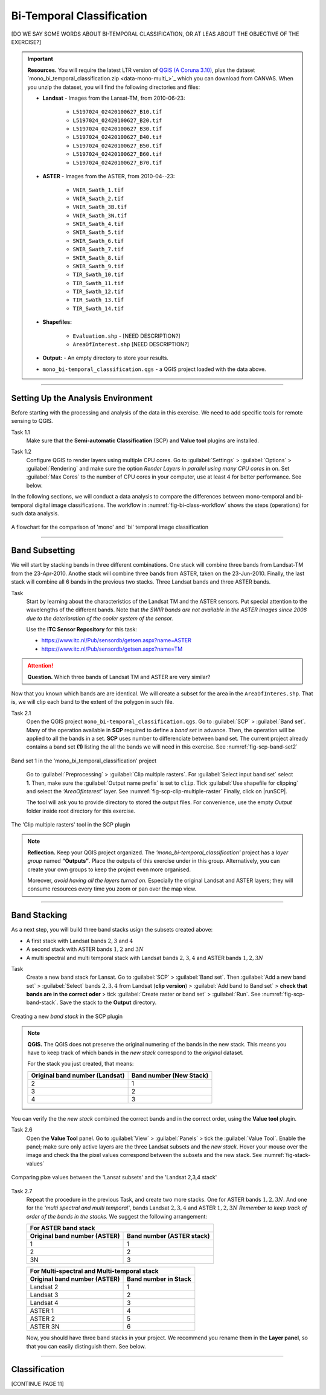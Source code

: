 Bi-Temporal Classification
===============================

[DO WE SAY SOME WORDS ABOUT BI-TEMPORAL CLASSIFICATION, OR AT LEAS ABOUT THE OBJECTIVE OF THE EXERCISE?]


.. important:: 
   **Resources.**
   You will require the latest LTR version of `QGIS (A Coruna 3.10) <https://qgis.org/en/site/forusers/download.html>`_, plus the dataset `mono_bi_temporal_classification.zip <data-mono-multi_>`_ which you can download from CANVAS.  When you unzip the dataset, you will find the following directories and files: 
  
   + **Landsat** -  Images from the Lansat-TM, from 2010-06-23:

      + ``L5197024_02420100627_B10.tif``
      + ``L5197024_02420100627_B20.tif``
      + ``L5197024_02420100627_B30.tif``
      + ``L5197024_02420100627_B40.tif``
      + ``L5197024_02420100627_B50.tif``
      + ``L5197024_02420100627_B60.tif``
      + ``L5197024_02420100627_B70.tif``

   + **ASTER** - Images from the ASTER, from 2010-04--23:

      + ``VNIR_Swath_1.tif``
      + ``VNIR_Swath_2.tif``
      + ``VNIR_Swath_3B.tif``
      + ``VNIR_Swath_3N.tif``
      + ``SWIR_Swath_4.tif``
      + ``SWIR_Swath_5.tif``
      + ``SWIR_Swath_6.tif``
      + ``SWIR_Swath_7.tif``
      + ``SWIR_Swath_8.tif``
      + ``SWIR_Swath_9.tif``
      + ``TIR_Swath_10.tif``
      + ``TIR_Swath_11.tif``
      + ``TIR_Swath_12.tif``
      + ``TIR_Swath_13.tif``
      + ``TIR_Swath_14.tif``

   + **Shapefiles:**

      + ``Evaluation.shp`` - [NEED DESCRIPTION?]
      + ``AreaOfInterest.shp`` [NEED DESCRIPTION?]
   
   + **Output:** - An empty directory to store your results.

   + ``mono_bi-temporal_classification.qgs`` - a QGIS project loaded with the data above.


-----------------------------------

Setting Up the Analysis Environment
-------------------------------------

Before starting with the processing and analysis of the data in this exercise. We need to add specific tools for remote sensing to QGIS.

Task 1.1 
   Make sure that the **Semi-automatic Classification** (SCP) and **Value tool** plugins are installed.


Task 1.2 
   Configure QGIS to render layers using multiple CPU cores. Go to 
   :guilabel:`Settings` > :guilabel:`Options` > :guilabel:`Rendering` and make sure the option *Render Layers in parallel using many CPU cores* in on. Set :guilabel:`Max Cores` to the number of CPU cores in your computer, use at least 4 for better performance. See below.

   .. image:: _static/img/qgis-rendering-options.png 
      :align: center


In the following sections, we will conduct a data analysis to compare the differences between mono-temporal and bi-temporal digital image classifications. The workflow in :numref:`fig-bi-class-workflow` shows the steps (operations) for such data analysis.

.. _fig-bi-class-workflow:
.. figure:: _static/img/bi-class-workflow.png
   :alt: workflow bitempororal Classification
   :figclass: align-center

   A flowchart for the comparison of 'mono' and 'bi' temporal image classification

---------------------------

Band Subsetting
----------------

We will start by stacking bands in three different combinations. One stack will combine three bands from Landsat-TM from  the 23-Apr-2010. Anothe stack  will combine three bands from ASTER, taken on the 23-Jun-2010. Finally, the last stack will combine all 6 bands in the previous two stacks. Three Landsat bands and three ASTER bands. 


Task
   Start by learning about the characteristics of the Landsat TM and  the ASTER sensors. Put special attention to the wavelengths of the different bands. Note that *the SWIR bands are not available in the ASTER images since 2008 due to the deterioration of the cooler system of the sensor.*

   Use the **ITC Sensor Repository** for this task:

   + https://www.itc.nl/Pub/sensordb/getsen.aspx?name=ASTER 
   + https://www.itc.nl/Pub/sensordb/getsen.aspx?name=TM 


.. attention:: 
   **Question.**
   Which three bands of Landsat TM and ASTER are very similar? 

Now that you known which bands are are identical. We will create a subset for the area in the  ``AreaOfInteres.shp``. That is, we will clip each band to the extent of the polygon in such file.

Task  2.1 
   Open the QGIS project ``mono_bi-temporal_classification.qgs``. Go to :guilabel:`SCP` >  :guilabel:`Band set`. Many of the operation available in **SCP** required to define a *band set* in advance. Then, the operation will be applied to all the bands in a set. **SCP** uses number to differenciate between band set. The current project already contains a band set **(1)** listing the all the bands we will need in this exercise. See :numref:`fig-scp-band-set2` 

.. _fig-scp-band-set2:
.. figure:: _static/img/scp-band-set2.png
   :alt: clip rasters SCP
   :figclass: align-center

   Band set 1 in the 'mono_bi_temporal_classification' project

\


   Go to :guilabel:`Preprocessing` > :guilabel:`Clip multiple rasters`. For :guilabel:`Select input band set` select **1**.   Then, make sure the :guilabel:`Output name prefix` is set to ``clip``.
   Tick :guilabel:`Use shapefile for clipping` and select the *'AreaOfInterest'* layer. See :numref:`fig-scp-clip-multiple-raster` 
   Finally, click on |runSCP|. 
   
   The tool will ask you to provide directory to stored the output files. For convenience, use the empty  *Output* folder inside root directory for this exercise.

.. _fig-scp-clip-multiple-raster:
.. figure:: _static/img/scp-clip-multiple-rasters.png
   :alt: clip rasters SCP
   :figclass: align-center

   The 'Clip multiple rasters' tool in the SCP plugin

   
.. note:: 
   **Reflection.**
   Keep your QGIS project organized. The *'mono_bi-temporal_classification'* project has a *layer group* named **“Outputs”**. Place the outputs of this exercise under in this group.  Alternatively, you can create your own groups to keep the project even more organised.  
   
   .. image:: _static/img/keep-project-organized.png
      :align: center

   \

   Moreover, *avoid having all the layers turned on.* Especially the original Landsat and ASTER layers; they will consume resources every time you zoom or pan over the map view.


----------------------

Band Stacking
-------------

As a next step, you will build three band stacks usign the subsets created above:

+ A first stack with Landsat bands :math:`2, 3` and :math:`4`
+ A second stack with ASTER bands :math:`1, 2` and :math:`3N`
+ A multi spectral and multi temporal stack with Landsat bands :math:`2, 3, 4`  and ASTER bands :math:`1, 2, 3N`


Task
   Create a new band stack for Lansat. Go to :guilabel:`SCP` > :guilabel:`Band set`. Then :guilabel:`Add a new band set` > :guilabel:`Select` bands :math:`2,3,4` from Landsat (**clip version**) > :guilabel:`Add band to Band set` > **check that bands are in the correct oder** > tick :guilabel:`Create raster or band set` > :guilabel:`Run`. See :numref:`fig-scp-band-stack`. Save the stack to the **Output** directory.

.. _fig-scp-band-stack:
.. figure:: _static/img/scp-band-stack.png
   :alt: new bandset
   :figclass: align-center

   Creating a new `band stack`  in the SCP plugin

\
   
.. note:: 
   **QGIS.**
   The QGIS does not preserve the original numering of the bands in the new stack. This means you have to keep track of which bands in the *new stack*  correspond to the *original* dataset. 
   
   For the stack you just created, that means:

   ==============================     =========================
   Original band number (Landsat)	  Band number (New Stack)
   ==============================     =========================
   2                                   1 
   3                                   2 
   4                                   3 
   ==============================     =========================

\

You can verify the the *new stack*  combined the correct bands and in the correct order, using  the **Value tool** plugin.

Task 2.6 
   Open the **Value Tool** panel.  Go to :guilabel:`View` > :guilabel:`Panels` > tick the :guilabel:`Value Tool`. Enable the panel; make sure only active layers are the three Landsat subsets and the *new stack*.  Hover your mouse over the image and check tha the pixel values correspond between the subsets and the new stack. See :numref:`fig-stack-values` 
   
.. _fig-stack-values:
.. figure:: _static/img/stack-values.png
   :alt: new bandset
   :figclass: align-center

   Comparing pixe values between the 'Lansat subsets' and the 'Landsat 2,3,4 stack'


Task 2.7 
   Repeat the procedure in the previous Task, and create two more stacks. One for ASTER bands :math:`1, 2,  3N`. And one for the *'multi spectral and multi temporal'*, bands Landsat :math:`2, 3, 4`  and ASTER :math:`1, 2,  3N`  *Remember to keep track of order of the bands in the stacks.* We suggest the following arrangement:

   +-----------------------------+-----------------------------+
   | For ASTER band stack                                      |
   +-----------------------------+-----------------------------+
   |Original band number (ASTER) |  Band number (ASTER stack)  |
   +=============================+=============================+
   | 1                           |        1                    |
   +-----------------------------+-----------------------------+
   | 2                           |        2                    |
   +-----------------------------+-----------------------------+
   | 3N                          |        3                    |
   +-----------------------------+-----------------------------+


   +-----------------------------+-----------------------------+
   | For Multi-spectral and Multi-temporal stack               |
   +-----------------------------+-----------------------------+
   |Original band number (ASTER) |  Band number in Stack       |
   +=============================+=============================+
   | Landsat 2                   |        1                    |
   +-----------------------------+-----------------------------+
   | Landsat 3                   |        2                    |
   +-----------------------------+-----------------------------+
   | Landsat 4                   |        3                    |
   +-----------------------------+-----------------------------+
   | ASTER 1                     |        4                    |
   +-----------------------------+-----------------------------+
   | ASTER 2                     |        5                    |
   +-----------------------------+-----------------------------+
   | ASTER 3N                    |        6                    |
   +-----------------------------+-----------------------------+

   Now, you should have  three band stacks in your project. We recommend you rename them in the **Layer panel**, so that  you can easily distinguish them. See below.

   .. image:: _static/img/renamed-stacks.png 
      :align: center

---------------------------

Classification
----------------

[CONTINUE PAGE 11]
